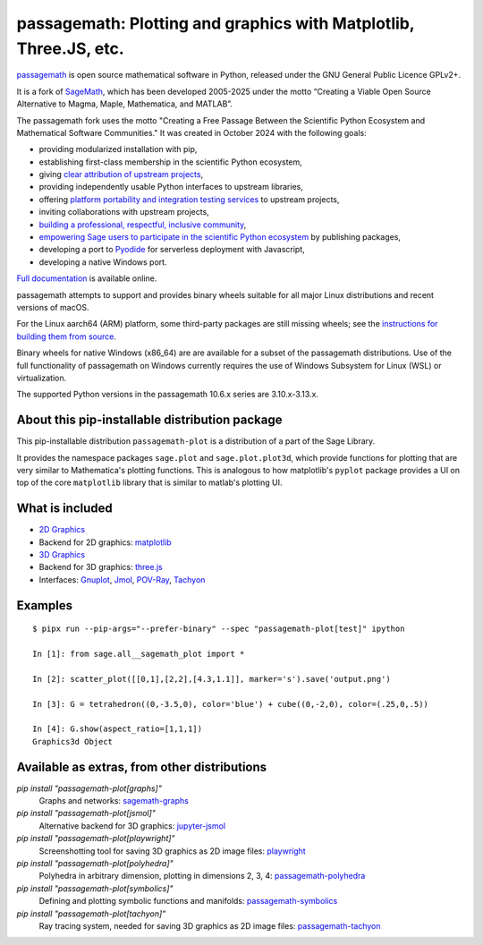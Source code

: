 ===============================================================================================
 passagemath: Plotting and graphics with Matplotlib, Three.JS, etc.
===============================================================================================

`passagemath <https://github.com/passagemath/passagemath>`__ is open
source mathematical software in Python, released under the GNU General
Public Licence GPLv2+.

It is a fork of `SageMath <https://www.sagemath.org/>`__, which has been
developed 2005-2025 under the motto “Creating a Viable Open Source
Alternative to Magma, Maple, Mathematica, and MATLAB”.

The passagemath fork uses the motto "Creating a Free Passage Between the
Scientific Python Ecosystem and Mathematical Software Communities."
It was created in October 2024 with the following goals:

-  providing modularized installation with pip,
-  establishing first-class membership in the scientific Python
   ecosystem,
-  giving `clear attribution of upstream
   projects <https://groups.google.com/g/sage-devel/c/6HO1HEtL1Fs/m/G002rPGpAAAJ>`__,
-  providing independently usable Python interfaces to upstream
   libraries,
-  offering `platform portability and integration testing
   services <https://github.com/passagemath/passagemath/issues/704>`__
   to upstream projects,
-  inviting collaborations with upstream projects,
-  `building a professional, respectful, inclusive
   community <https://groups.google.com/g/sage-devel/c/xBzaINHWwUQ>`__,
-  `empowering Sage users to participate in the scientific Python ecosystem
   <https://github.com/passagemath/passagemath/issues/248>`__ by publishing packages,
-  developing a port to `Pyodide <https://pyodide.org/en/stable/>`__ for
   serverless deployment with Javascript,
-  developing a native Windows port.

`Full documentation <https://doc.sagemath.org/html/en/index.html>`__ is
available online.

passagemath attempts to support and provides binary wheels suitable for
all major Linux distributions and recent versions of macOS.

For the Linux aarch64 (ARM) platform, some third-party packages are still missing
wheels; see the `instructions for building them from source <https://github.com/passagemath/passagemath?tab=readme-ov-file#full-installation-of-passagemath-from-binary-wheels-on-pypi>`__.

Binary wheels for native Windows (x86_64) are are available for a subset of
the passagemath distributions. Use of the full functionality of passagemath
on Windows currently requires the use of Windows Subsystem for Linux (WSL)
or virtualization.

The supported Python versions in the passagemath 10.6.x series are 3.10.x-3.13.x.


About this pip-installable distribution package
-----------------------------------------------

This pip-installable distribution ``passagemath-plot`` is a distribution of a part of the Sage Library.

It provides the namespace packages ``sage.plot`` and ``sage.plot.plot3d``, which provide functions for plotting that are very similar to Mathematica's plotting functions.  This is analogous to how matplotlib's ``pyplot`` package provides a UI on top of the core ``matplotlib`` library that is similar to matlab's plotting UI.

What is included
----------------

* `2D Graphics <https://passagemath.org/docs/latest/html/en/reference/plotting/index.html>`_

* Backend for 2D graphics: `matplotlib <https://passagemath.org/docs/latest/html/en/reference/spkg/matplotlib.html>`_

* `3D Graphics <https://passagemath.org/docs/latest/html/en/reference/plot3d/index.html>`_

* Backend for 3D graphics: `three.js <https://passagemath.org/docs/latest/html/en/reference/spkg/threejs.html>`_

* Interfaces: `Gnuplot <https://passagemath.org/docs/latest/html/en/reference/interfaces/sage/interfaces/gnuplot.html>`_, `Jmol <https://passagemath.org/docs/latest/html/en/reference/interfaces/sage/interfaces/jmoldata.html>`_, `POV-Ray <https://passagemath.org/docs/latest/html/en/reference/interfaces/sage/interfaces/povray.html>`_, `Tachyon <https://passagemath.org/docs/latest/html/en/reference/interfaces/sage/interfaces/tachyon.html>`_

Examples
--------

::

   $ pipx run --pip-args="--prefer-binary" --spec "passagemath-plot[test]" ipython

   In [1]: from sage.all__sagemath_plot import *

   In [2]: scatter_plot([[0,1],[2,2],[4.3,1.1]], marker='s').save('output.png')

   In [3]: G = tetrahedron((0,-3.5,0), color='blue') + cube((0,-2,0), color=(.25,0,.5))

   In [4]: G.show(aspect_ratio=[1,1,1])
   Graphics3d Object

Available as extras, from other distributions
---------------------------------------------

`pip install "passagemath-plot[graphs]"`
 Graphs and networks: `sagemath-graphs <https://pypi.org/project/passagemath-graphs/>`_

`pip install "passagemath-plot[jsmol]"`
 Alternative backend for 3D graphics: `jupyter-jsmol <https://passagemath.org/docs/latest/html/en/reference/spkg/jupyter_jsmol.html>`_

`pip install "passagemath-plot[playwright]"`
 Screenshotting tool for saving 3D graphics as 2D image files: `playwright <https://pypi.org/project/playwright/>`_

`pip install "passagemath-plot[polyhedra]"`
 Polyhedra in arbitrary dimension, plotting in dimensions 2, 3, 4: `passagemath-polyhedra <https://pypi.org/project/passagemath-polyhedra/>`_

`pip install "passagemath-plot[symbolics]"`
 Defining and plotting symbolic functions and manifolds: `passagemath-symbolics <https://pypi.org/project/passagemath-symbolics/>`_

`pip install "passagemath-plot[tachyon]"`
 Ray tracing system, needed for saving 3D graphics as 2D image files:
 `passagemath-tachyon <https://pypi.org/project/passagemath-tachyon/>`_
